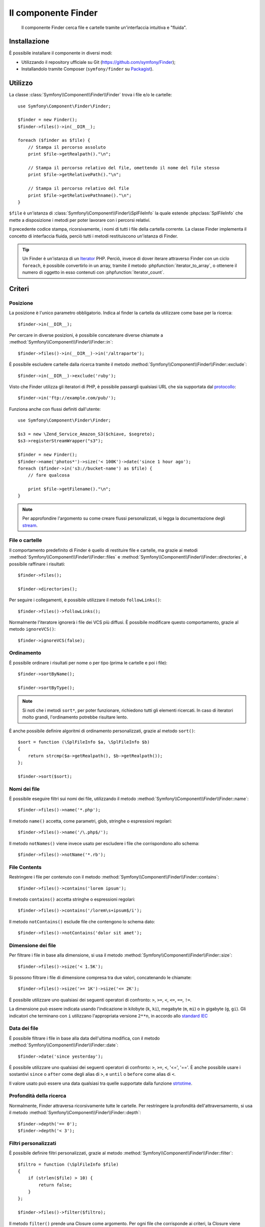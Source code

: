 .. index::
   single: Finder
   single: Componenti; Finder

Il componente Finder
====================

   Il componente Finder cerca file e cartelle tramite un'interfaccia intuitiva 
   e "fluida".

Installazione
-------------

È possibile installare il componente in diversi modi:

* Utilizzando il repository ufficiale su Git (https://github.com/symfony/Finder);
* Installandolo tramite Composer (``symfony/finder`` su `Packagist`_).

Utilizzo
--------

La classe :class:`Symfony\\Component\\Finder\\Finder` trova i file e/o le
cartelle::

    use Symfony\Component\Finder\Finder;

    $finder = new Finder();
    $finder->files()->in(__DIR__);

    foreach ($finder as $file) {
        // Stampa il percorso assoluto
        print $file->getRealpath()."\n";

        // Stampa il percorso relativo del file, omettendo il nome del file stesso
        print $file->getRelativePath()."\n";

        // Stampa il percorso relativo del file
        print $file->getRelativePathname()."\n";
    }

``$file`` è un'istanza di :class:`Symfony\\Component\\Finder\\SplFileInfo`
la quale estende :phpclass:`SplFileInfo` che mette a disposizione i metodi per 
poter lavorare con i percorsi relativi.

Il precedente codice stampa, ricorsivamente, i nomi di tutti i file della
cartella corrente. La classe Finder implementa il concetto di interfaccia fluida, perciò tutti
i metodi restituiscono un'istanza di Finder.

.. tip::

    Un Finder è un'istanza di un `Iterator`_ PHP. Perciò, invece di dover iterare attraverso
    Finder con un ciclo ``foreach``, è possibile convertirlo in un array, tramite il metodo
    :phpfunction:`iterator_to_array`, o ottenere il numero di oggetto in esso contenuti con
    :phpfunction:`iterator_count`.

Criteri
-------

Posizione
~~~~~~~~~

La posizione è l'unico parametro obbligatorio. Indica al finder la cartella da
utilizzare come base per la ricerca::

    $finder->in(__DIR__);

Per cercare in diverse posizioni, è possibile concatenare diverse chiamate a
:method:`Symfony\\Component\\Finder\\Finder::in`::

    $finder->files()->in(__DIR__)->in('/altraparte');

È possibile escludere cartelle dalla ricerca tramite il metodo
:method:`Symfony\\Component\\Finder\\Finder::exclude`::

    $finder->in(__DIR__)->exclude('ruby');

Visto che Finder utilizza gli iteratori di PHP, è possibile passargli qualsiasi
URL che sia supportata dal `protocollo`_::

    $finder->in('ftp://example.com/pub/');

Funziona anche con flussi definiti dall'utente::

    use Symfony\Component\Finder\Finder;

    $s3 = new \Zend_Service_Amazon_S3($chiave, $segreto);
    $s3->registerStreamWrapper("s3");

    $finder = new Finder();
    $finder->name('photos*')->size('< 100K')->date('since 1 hour ago');
    foreach ($finder->in('s3://bucket-name') as $file) {
        // fare qualcosa

        print $file->getFilename()."\n";
    }

.. note::

    Per approfondire l'argomento su come creare flussi personalizzati, si legga la documentazione degli `stream`_.

File o cartelle
~~~~~~~~~~~~~~~

Il comportamento predefinito di Finder è quello di restituire file e cartelle, ma
grazie ai metodi :method:`Symfony\\Component\\Finder\\Finder::files` e
:method:`Symfony\\Component\\Finder\\Finder::directories`, è possibile raffinare i risultati::

    $finder->files();

    $finder->directories();

Per seguire i collegamenti, è possibile utilizzare il metodo ``followLinks()``::

    $finder->files()->followLinks();

Normalmente l'iteratore ignorerà i file dei VCS più diffusi. È possibile modificare questo
comportamento, grazie al metodo ``ignoreVCS()``::

    $finder->ignoreVCS(false);

Ordinamento
~~~~~~~~~~~

È possibile ordinare i risultati per nome o per tipo (prima le cartelle e poi i file)::

    $finder->sortByName();

    $finder->sortByType();

.. note::

    Si noti che i metodi ``sort*``, per poter funzionare, richiedono tutti gli 
    elementi ricercati. In caso di iteratori molto grandi, l'ordinamento potrebbe risultare lento.

È anche possibile definire algoritmi di ordinamento personalizzati, grazie al metodo ``sort()``::

    $sort = function (\SplFileInfo $a, \SplFileInfo $b)
    {
        return strcmp($a->getRealpath(), $b->getRealpath());
    };

    $finder->sort($sort);

Nomi dei file
~~~~~~~~~~~~~

È possibile eseguire filtri sui nomi dei file, utilizzando il metodo
:method:`Symfony\\Component\\Finder\\Finder::name`::

    $finder->files()->name('*.php');

Il metodo ``name()`` accetta, come parametri, glob, stringhe o espressioni regolari::

    $finder->files()->name('/\.php$/');

Il metodo ``notNames()`` viene invece usato per escludere i file che corrispondono allo schema::

    $finder->files()->notName('*.rb');

File Contents
~~~~~~~~~~~~~

.. versionadded:: 2.1
   I metodi ``contains()`` e ``notContains()`` sono stati introdotti nella versione 2.1.

Restringere i file per contenuto con il metodo
:method:`Symfony\\Component\\Finder\\Finder::contains`::

    $finder->files()->contains('lorem ipsum');

Il metodo ``contains()`` accetta stringhe o espressioni regolari::

    $finder->files()->contains('/lorem\s+ipsum$/i');

Il metodo ``notContains()`` esclude file che contengono lo schema dato::

    $finder->files()->notContains('dolor sit amet');

Dimensione dei file
~~~~~~~~~~~~~~~~~~~

Per filtrare i file in base alla dimensione, si usa il metodo
:method:`Symfony\\Component\\Finder\\Finder::size`::

    $finder->files()->size('< 1.5K');

Si possono filtrare i file di dimensione compresa tra due valori, concatenando le chiamate::

    $finder->files()->size('>= 1K')->size('<= 2K');

È possibile utilizzare uno qualsiasi dei seguenti operatori di confronto: ``>``, ``>=``, ``<``, ``<=``,
``==``, ``!=``.

.. versionadded:: 2.1
   L'operatore ``!=`` è stato aggiunto nella versione 2.1.

La dimensione può essere indicata usando l'indicazione in kilobyte (``k``, ``ki``),
megabyte (``m``, ``mi``) o in gigabyte (``g``, ``gi``). Gli indicatori che terminano
con ``i`` utilizzano l'appropriata versione ``2**n``, in accordo allo `standard IEC`_

Data dei file
~~~~~~~~~~~~~

È possibile filtrare i file in base alla data dell'ultima modifica, con il metodo
:method:`Symfony\\Component\\Finder\\Finder::date`::

    $finder->date('since yesterday');

È possibile utilizzare uno qualsiasi dei seguenti operatori di confronto: ``>``, ``>=``, ``<``, '<=',
'=='. È anche possibile usare i sostantivi ``since`` o ``after`` come degli alias di ``>``, e
``until`` o ``before`` come alias di ``<``.

Il valore usato può essere una data qualsiasi tra quelle supportate dalla funzione `strtotime`_.

Profondità della ricerca
~~~~~~~~~~~~~~~~~~~~~~~~

Normalmente, Finder attraversa ricorsivamente tutte le cartelle. Per restringere la profondità
dell'attraversamento, si usa il metodo :method:`Symfony\\Component\\Finder\\Finder::depth`::

    $finder->depth('== 0');
    $finder->depth('< 3');

Filtri personalizzati
~~~~~~~~~~~~~~~~~~~~~

È possibile definire filtri personalizzati, grazie al metodo
:method:`Symfony\\Component\\Finder\\Finder::filter`::

    $filtro = function (\SplFileInfo $file)
    {
        if (strlen($file) > 10) {
            return false;
        }
    };

    $finder->files()->filter($filtro);

Il metodo ``filter()`` prende una Closure come argomento. Per ogni file che corrisponde ai criteri,
la Closure viene chiamata passandogli il file come un'istanza di :class:`Symfony\\Component\\Finder\\SplFileInfo`.
Il file sarà escluso dal risultato della ricerca nel caso in cui la Closure restituisca
``false``.

Leggere il contenuto dei file restituiti
~~~~~~~~~~~~~~~~~~~~~~~~~~~~~~~~~~~~~~~~

.. versionadded:: 2.1
   Il metodo ``getContents()`` è stato introdotto nella versione 2.1.

Il contenuto dei file restituiti può essere letto con
:method:`Symfony\\Component\\Finder\\SplFileInfo::getContents`::

    use Symfony\Component\Finder\Finder;

    $finder = new Finder();
    $finder->files()->in(__DIR__);

    foreach ($finder as $file) {
        $contents = $file->getContents();
        ...
    }

.. _strtotime:   http://www.php.net/manual/en/datetime.formats.php
.. _Iterator:     http://www.php.net/manual/en/spl.iterators.php
.. _protocollo:   http://www.php.net/manual/en/wrappers.php
.. _stream:       http://www.php.net/streams
.. _standard IEC: http://physics.nist.gov/cuu/Units/binary.html
.. _Packagist:    https://packagist.org/packages/symfony/finder
